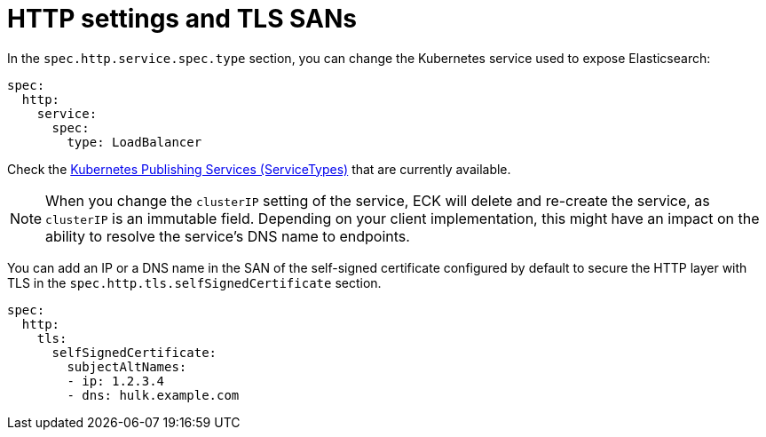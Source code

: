 :parent_page_id: elasticsearch-specification
:page_id: http-settings-tls-sans
ifdef::env-github[]
****
link:https://www.elastic.co/guide/en/cloud-on-k8s/master/k8s-{parent_page_id}.html#k8s-{page_id}[View this document on the Elastic website]
****
endif::[]
[id="{p}-{page_id}"]
= HTTP settings and TLS SANs

In the `spec.http.service.spec.type` section, you can change the Kubernetes service used to expose Elasticsearch:

[source,yaml]
----
spec:
  http:
    service:
      spec:
        type: LoadBalancer
----

Check the https://kubernetes.io/docs/concepts/services-networking/service/#publishing-services-service-types[Kubernetes Publishing Services (ServiceTypes)] that are currently available.

NOTE: When you change the `clusterIP` setting of the service, ECK will delete and re-create the service, as `clusterIP` is an immutable field. Depending on your client implementation, this might have an impact on the ability to resolve the service's DNS name to endpoints.

You can add an IP or a DNS name in the SAN of the self-signed certificate configured by default to secure the HTTP layer with TLS in the `spec.http.tls.selfSignedCertificate` section.

[source,yaml]
----
spec:
  http:
    tls:
      selfSignedCertificate:
        subjectAltNames:
        - ip: 1.2.3.4
        - dns: hulk.example.com
----
